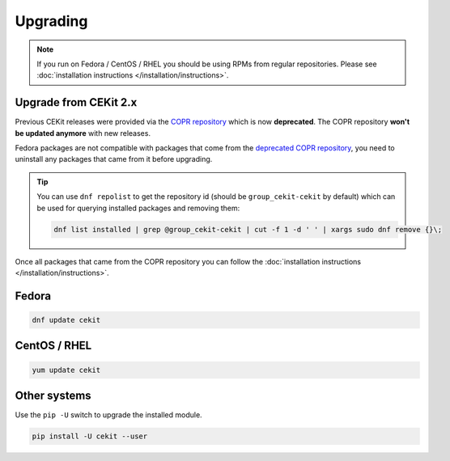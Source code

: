 Upgrading
=========

.. note::

    If you run on Fedora / CentOS / RHEL you should be using RPMs
    from regular repositories. Please see :doc:`installation instructions </installation/instructions>`.

Upgrade from CEKit 2.x
-----------------------

Previous CEKit releases were provided via the `COPR repository <https://copr.fedorainfracloud.org/coprs/g/cekit/cekit/>`_
which is now **deprecated**. The COPR repository **won't be updated anymore** with new releases.

Fedora packages are not compatible with packages that come from the
`deprecated COPR repository <https://copr.fedorainfracloud.org/coprs/g/cekit/cekit/>`_,
you need to uninstall any packages that came from it before upgrading.

.. tip::
    You can use ``dnf repolist`` to get the repository id (should be ``group_cekit-cekit`` by default)
    which can be used for querying installed packages and removing them:

    .. code-block:: bash

        dnf list installed | grep @group_cekit-cekit | cut -f 1 -d ' ' | xargs sudo dnf remove {}\;

Once all packages that came from the COPR repository you can follow the :doc:`installation instructions </installation/instructions>`.

Fedora
--------------------

.. code-block:: bash

    dnf update cekit

CentOS / RHEL
--------------------

.. code-block:: bash

    yum update cekit


Other systems
-------------

Use the ``pip -U`` switch to upgrade the installed module.

.. code-block:: bash

    pip install -U cekit --user

